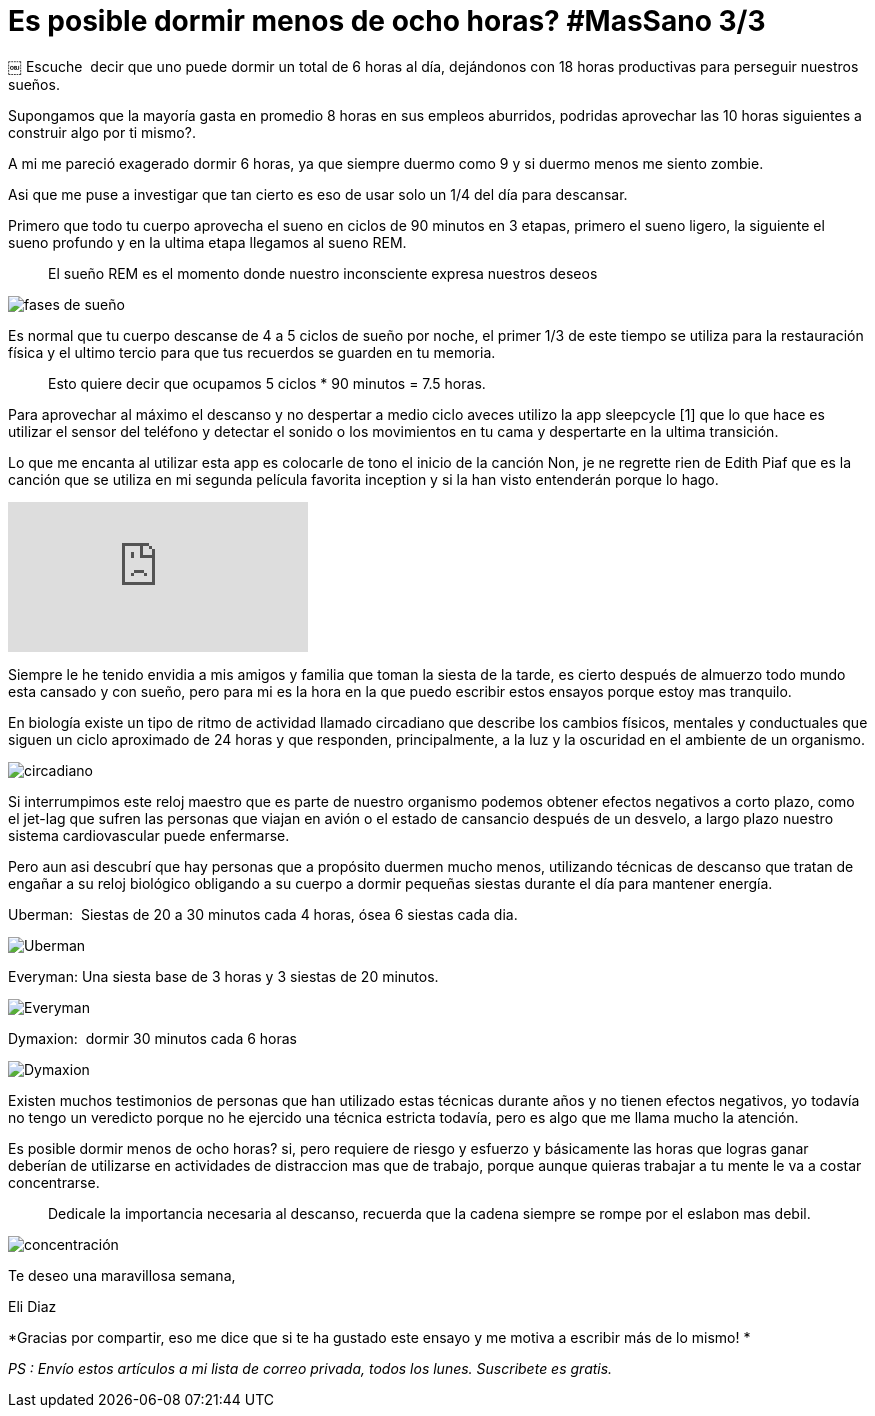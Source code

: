 
= Es posible dormir menos de ocho horas? #MasSano 3/3
 
:hp-image: /images/17-6/head.jpg
:hp-tags: massano, salud, descanso,
:published_at: 2017-06-12

￼
Escuche  decir que uno puede dormir un total de 6 horas al día, dejándonos con 18 horas productivas para perseguir nuestros sueños.

Supongamos que la mayoría gasta en promedio 8 horas en sus empleos aburridos, podridas aprovechar las 10 horas siguientes a construir algo por ti mismo?.

A mi me pareció exagerado dormir 6 horas, ya que siempre duermo como 9 y si duermo menos me siento zombie.

Asi que me puse a investigar que tan cierto es eso de usar solo un 1/4 del día para descansar.

Primero que todo tu cuerpo aprovecha el sueno en ciclos de 90 minutos en 3 etapas, primero el sueno ligero, la siguiente el sueno profundo y en la ultima etapa llegamos al sueno REM.
____
El sueño REM es el momento donde nuestro inconsciente expresa nuestros deseos 
____

image::/images/17-6/fases.jpg[fases de sueño]


Es normal que tu cuerpo descanse de 4 a 5 ciclos de sueño por noche, el primer 1/3 de este tiempo se utiliza para la restauración física y el ultimo tercio para que tus recuerdos se guarden en tu memoria.
____
Esto quiere decir que ocupamos 5 ciclos * 90 minutos = 7.5 horas.
____

Para aprovechar al máximo el descanso y no despertar a medio ciclo aveces utilizo la app sleepcycle [1] que lo que hace es utilizar el sensor del teléfono y detectar el sonido o los movimientos en tu cama y despertarte en la ultima transición.

Lo que me encanta al utilizar esta app es colocarle de tono el inicio de la canción Non, je ne regrette rien de Edith Piaf que es la canción que se utiliza en mi segunda película favorita inception y si la han visto entenderán porque lo hago.

video::fFtGfyruroU[youtube]


Siempre le he tenido envidia a mis amigos y familia que toman la siesta de la tarde, es cierto después de almuerzo todo mundo esta cansado y con sueño, pero para mi es la hora en la que puedo escribir estos ensayos porque estoy mas tranquilo.

En biología existe un tipo de ritmo de actividad llamado circadiano que describe los cambios físicos, mentales y conductuales que siguen un ciclo aproximado de 24 horas y que responden, principalmente, a la luz y la oscuridad en el ambiente de un organismo.

image::/images/17-6/ciclo-circadiano.jpg[circadiano]


Si interrumpimos este reloj maestro que es parte de nuestro organismo podemos obtener efectos negativos a corto plazo, como el jet-lag que sufren las personas que viajan en avión o el estado de cansancio después de un desvelo, a largo plazo nuestro sistema cardiovascular puede enfermarse.

Pero aun asi­ descubrí que hay personas que a propósito duermen mucho menos, utilizando técnicas de descanso que tratan de engañar a su reloj biológico obligando a su cuerpo a dormir pequeñas siestas durante el día para mantener energía.

Uberman:  Siestas de 20 a 30 minutos cada 4 horas, ósea 6 siestas cada dia.

image::/images/17-6/uberman.png[Uberman]

Everyman: Una siesta base de 3 horas y 3 siestas de 20 minutos.

image::/images/17-6/everyman.png[Everyman]

Dymaxion:  dormir 30 minutos cada 6 horas

image::/images/17-6/dymaxion.png[Dymaxion]

Existen muchos testimonios de personas que han utilizado estas técnicas durante años y no tienen efectos negativos, yo todavía no tengo un veredicto porque no he ejercido una técnica estricta todavía, pero es algo que me llama mucho la atención.

Es posible dormir menos de ocho horas? si, pero requiere de riesgo y esfuerzo y básicamente las horas que logras ganar deberían de utilizarse en actividades de distraccion mas que de trabajo, porque aunque quieras trabajar a tu mente le va a costar concentrarse.

____
Dedicale la importancia necesaria al descanso, recuerda que la cadena siempre se rompe por el eslabon mas debil.
____

image::/images/17-6/concentracion.jpg[concentración]


Te deseo una maravillosa semana, 

Eli Diaz 

*Gracias por compartir, eso me dice que si te ha gustado este ensayo y me motiva a escribir más de lo mismo! *

_PS : Envío estos artículos a mi lista de correo privada, todos los lunes. Suscribete es gratis._
 


